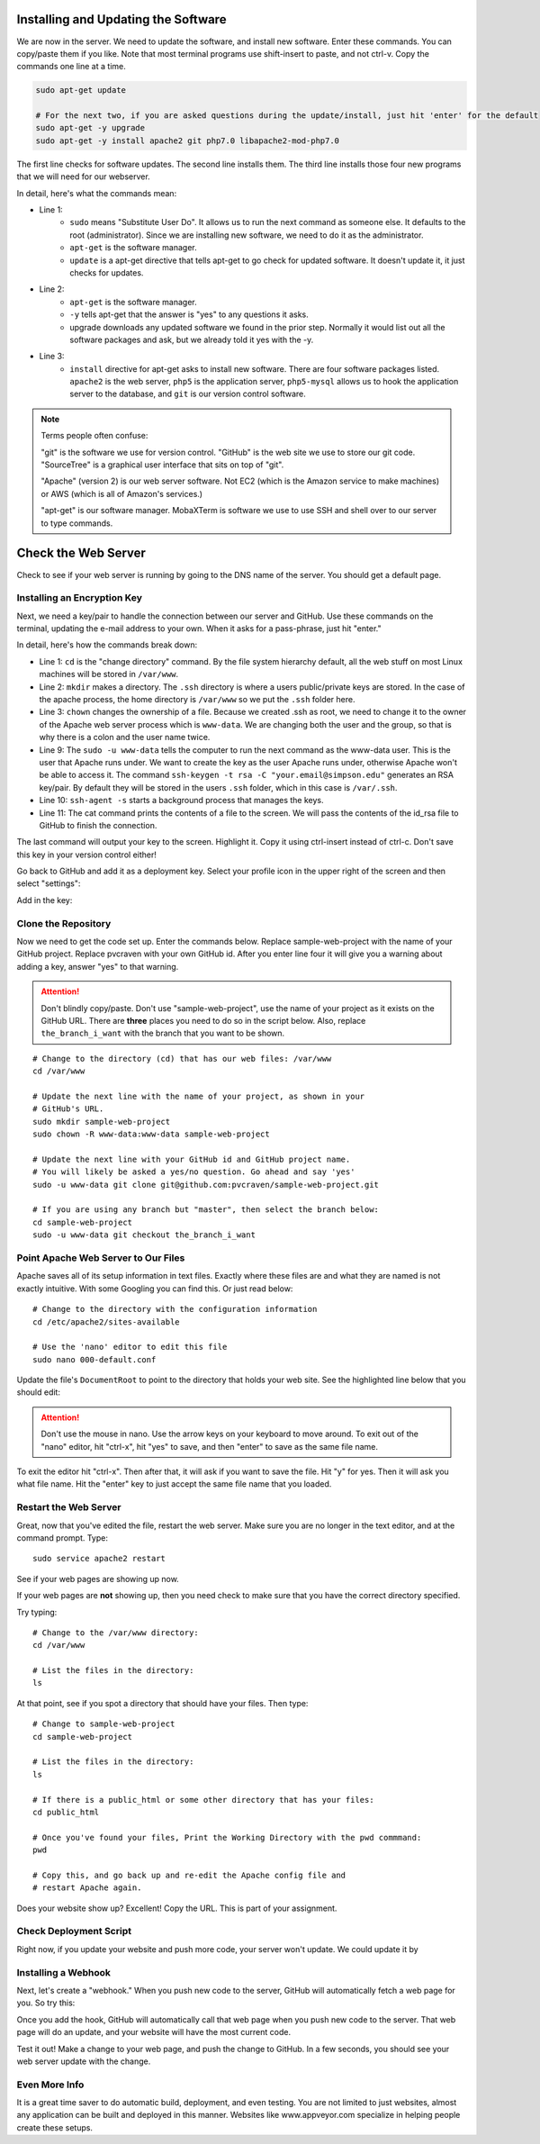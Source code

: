 
Installing and Updating the Software
^^^^^^^^^^^^^^^^^^^^^^^^^^^^^^^^^^^^

.. raw:: html

    <iframe width="560" height="315" src="https://www.youtube.com/embed/y-CK4zzoBM0" frameborder="0" allowfullscreen></iframe>

We are now in the server. We need to update the software, and install new software. Enter these commands.
You can copy/paste them if you like. Note that most terminal programs use
shift-insert to paste, and not ctrl-v. Copy the commands one line at a time.

.. code-block:: text

  sudo apt-get update

  # For the next two, if you are asked questions during the update/install, just hit 'enter' for the default
  sudo apt-get -y upgrade
  sudo apt-get -y install apache2 git php7.0 libapache2-mod-php7.0


The first line checks for software updates. The second line installs them.
The third line installs those four new programs that we will need for our webserver.


In detail, here's what the commands mean:

* Line 1:
    * ``sudo`` means "Substitute User Do". It allows us to run the next command
      as someone else. It defaults to the root (administrator). Since we are
      installing new software, we need to do it as the administrator.
    * ``apt-get`` is the software manager.
    * ``update`` is a apt-get directive that tells apt-get to go check for
      updated software. It doesn't update it, it just checks for updates.
* Line 2:
    * ``apt-get`` is the software manager.
    * ``-y`` tells apt-get that the answer is "yes" to any questions it asks.
    * upgrade downloads any updated software we found in the prior step.
      Normally it would list out all the software packages and ask, but we
      already told it yes with the -y.
* Line 3:
    * ``install`` directive for apt-get asks to install new software. There are
      four software packages listed. ``apache2`` is the web server, ``php5`` is the
      application server, ``php5-mysql`` allows us to hook the application server
      to the database, and ``git`` is our version control software.

.. note::

    Terms people often confuse:

    "git" is the software we use for version control.
    "GitHub" is the web site we use to store our git code. "SourceTree" is a graphical user interface
    that sits on top of "git".

    "Apache" (version 2) is our web server software. Not EC2 (which is the Amazon service to make machines) or
    AWS (which is all of Amazon's services.)

    "apt-get" is our software manager. MobaXTerm is software we use to use SSH and shell over to
    our server to type commands.



Check the Web Server
^^^^^^^^^^^^^^^^^^^^

Check to see if your web server is running by going to the DNS name of the
server. You should get a default page.

.. image:: default_web_page.png
    :width: 600px
    :align: center


Installing an Encryption Key
----------------------------

.. raw:: html

    <iframe width="560" height="315" src="https://www.youtube.com/embed/Kj0-lA68skw" frameborder="0" allowfullscreen></iframe>

Next, we need a key/pair to handle the connection between our server and GitHub.
Use these commands on the terminal, updating the e-mail address to your own.
When it asks for a pass-phrase, just hit "enter."

In detail, here's how the commands break down:

* Line 1: ``cd`` is the "change directory" command. By the file system hierarchy
  default, all the web stuff on most Linux machines will be stored in ``/var/www``.
* Line 2: ``mkdir`` makes a directory. The ``.ssh`` directory is where a users
  public/private keys are stored. In the case of the apache process, the home
  directory is ``/var/www`` so we put the ``.ssh`` folder here.
* Line 3: ``chown`` changes the ownership of a file. Because we created .ssh as
  root, we need to change it to the owner of the Apache web server process which is
  ``www-data``. We are changing both the user and the group, so that is why
  there is a colon and the user name twice.
* Line 9: The ``sudo -u www-data`` tells the computer to run the next command as
  the www-data user. This is the user that Apache runs under. We want to create
  the key as the user Apache runs under, otherwise Apache won't be able to
  access it. The command ``ssh-keygen -t rsa -C "your.email@simpson.edu"``
  generates an RSA key/pair. By default they will be stored in the users ``.ssh``
  folder, which in this case is ``/var/.ssh``.
* Line 10: ``ssh-agent -s`` starts a background process that manages the keys.
* Line 11: The cat command prints the contents of a file to the screen. We will
  pass the contents of the id_rsa file to GitHub to finish the connection.

.. code-block:: bash
    :linenos:

    cd /var/www
    sudo mkdir .ssh
    sudo chown -R www-data:www-data .ssh

    # Stop! Enter this next line (below) by itself.
    # It will ask three questions. Hit 'enter' for
    # each one. Don't keep pasting the other lines
    # in for each question. You can update with your
    # e-mail but it isn't necessary.
    sudo -u www-data ssh-keygen -t rsa -C "your.email@simpson.edu"

    sudo -u www-data ssh-agent -s
    cat .ssh/id_rsa.pub

The last command will output your key to the screen. Highlight it. Copy it using
ctrl-insert instead of ctrl-c. Don't save this key in your version control either!

.. image:: copy_key.png
    :width: 640px
    :align: center

Go back to GitHub and add it as a deployment key. Select your profile icon in the upper right of the
screen and then select "settings":

.. image:: select_github_profile.png
    :width: 200px
    :align: center

Add in the key:

.. image:: add_github_key.png
    :width: 600px
    :align: center

Clone the Repository
--------------------

Now we need to get the code set up. Enter the commands below. Replace
sample-web-project with the name of your GitHub project. Replace pvcraven with
your own GitHub id. After you enter line four it will give you a warning
about adding a key, answer "yes" to that warning.

.. attention::
    Don't blindly copy/paste. Don't use "sample-web-project", use the name of your project as it
    exists on the GitHub URL. There are **three** places you need to do so in the script
    below. Also, replace ``the_branch_i_want`` with the branch that you want to be shown.

::

  # Change to the directory (cd) that has our web files: /var/www
  cd /var/www

  # Update the next line with the name of your project, as shown in your
  # GitHub's URL.
  sudo mkdir sample-web-project
  sudo chown -R www-data:www-data sample-web-project

  # Update the next line with your GitHub id and GitHub project name.
  # You will likely be asked a yes/no question. Go ahead and say 'yes'
  sudo -u www-data git clone git@github.com:pvcraven/sample-web-project.git

  # If you are using any branch but "master", then select the branch below:
  cd sample-web-project
  sudo -u www-data git checkout the_branch_i_want


Point Apache Web Server to Our Files
------------------------------------

Apache saves all of its setup information in text files. Exactly where these
files are and what they are named is not exactly intuitive. With some Googling
you can find this. Or just read below:

::

  # Change to the directory with the configuration information
  cd /etc/apache2/sites-available

  # Use the 'nano' editor to edit this file
  sudo nano 000-default.conf


Update the file's ``DocumentRoot`` to point to the directory that holds your
web site. See the highlighted line below that you should edit:

.. attention::

    Don't use the mouse in nano. Use the arrow keys on your keyboard to move around.
    To exit out of the "nano" editor, hit "ctrl-x", hit "yes" to save, and then "enter"
    to save as the same file name.

.. code-block:: text
    :linenos:
    :emphasize-lines: 12

    <VirtualHost *:80>
            # The ServerName directive sets the request scheme, hostname and port that
            # the server uses to identify itself. This is used when creating
            # redirection URLs. In the context of virtual hosts, the ServerName
            # specifies what hostname must appear in the request's Host: header to
            # match this virtual host. For the default virtual host (this file) this
            # value is not decisive as it is used as a last resort host regardless.
            # However, you must set it for any further virtual host explicitly.
            #ServerName www.example.com

            ServerAdmin webmaster@localhost
            DocumentRoot /var/www/sample-web-project/public_html

            # Available loglevels: trace8, ..., trace1, debug, info, notice, warn,
            # error, crit, alert, emerg.
            # It is also possible to configure the loglevel for particular
            # modules, e.g.
            #LogLevel info ssl:warn

            ErrorLog ${APACHE_LOG_DIR}/error.log
            CustomLog ${APACHE_LOG_DIR}/access.log combined

            # For most configuration files from conf-available/, which are
            # enabled or disabled at a global level, it is possible to
            # include a line for only one particular virtual host. For example the
            # following line enables the CGI configuration for this host only
            # after it has been globally disabled with "a2disconf".
            #Include conf-available/serve-cgi-bin.conf
    </VirtualHost>

    # vim: syntax=apache ts=4 sw=4 sts=4 sr noet

To exit the editor hit "ctrl-x". Then after that, it will ask if you want
to save the file. Hit "y" for yes. Then it will ask you what file name.
Hit the "enter" key to just accept the same file name that you loaded.

Restart the Web Server
----------------------

Great, now that you've edited the file, restart the web server. Make sure
you are no longer in the text editor, and at the command prompt. Type:

::

  sudo service apache2 restart

See if your web pages are showing up now.

If your web pages are **not** showing up, then you need check to make sure that
you have the correct directory specified.

Try typing:

::

    # Change to the /var/www directory:
    cd /var/www

    # List the files in the directory:
    ls

At that point, see if you spot a directory that should have your files. Then type:

::

    # Change to sample-web-project
    cd sample-web-project

    # List the files in the directory:
    ls

    # If there is a public_html or some other directory that has your files:
    cd public_html

    # Once you've found your files, Print the Working Directory with the pwd commmand:
    pwd

    # Copy this, and go back up and re-edit the Apache config file and
    # restart Apache again.

Does your website show up? Excellent! Copy the URL. This is part of your assignment.

Check Deployment Script
-----------------------

.. raw:: html

    <iframe width="560" height="315" src="https://www.youtube.com/embed/Iv2m2XwcFTw" frameborder="0" allowfullscreen></iframe>

Right now, if you update your website and push more code, your server
won't update. We could update it by


Installing a Webhook
--------------------

Next, let's create a "webhook." When you push new code to the
server, GitHub will automatically fetch a web page for you. So try this:

.. image:: webhook.png
    :width: 600px
    :align: center

Once you add the hook, GitHub will automatically call that web page when you
push new code to the server. That web page will do an update, and your website
will have the most current code.

Test it out! Make a change to your web page, and push the change to GitHub.
In a few seconds, you should see your web server update with the change.

Even More Info
--------------
It is a great time saver to do automatic build, deployment, and even testing.
You are not limited to just websites, almost any application can be built and
deployed in this manner. Websites like www.appveyor.com specialize in
helping people create these setups.
